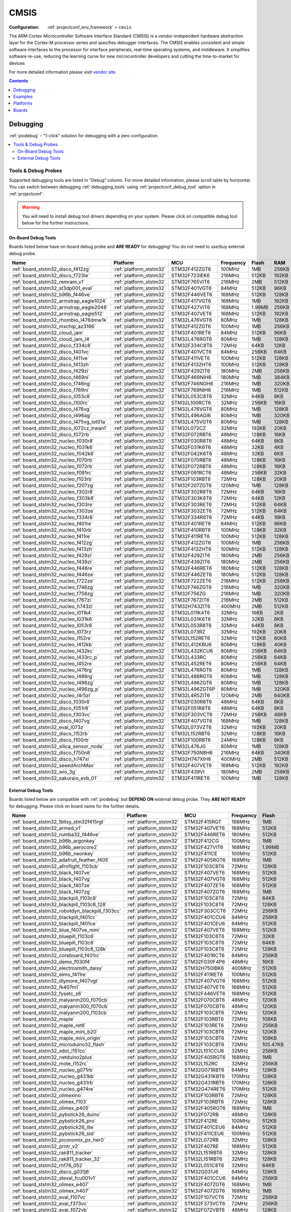 ..  Copyright (c) 2014-present PlatformIO <contact@platformio.org>
    Licensed under the Apache License, Version 2.0 (the "License");
    you may not use this file except in compliance with the License.
    You may obtain a copy of the License at
       http://www.apache.org/licenses/LICENSE-2.0
    Unless required by applicable law or agreed to in writing, software
    distributed under the License is distributed on an "AS IS" BASIS,
    WITHOUT WARRANTIES OR CONDITIONS OF ANY KIND, either express or implied.
    See the License for the specific language governing permissions and
    limitations under the License.

.. _framework_cmsis:

CMSIS
=====

:Configuration:
  :ref:`projectconf_env_framework` = ``cmsis``

The ARM Cortex Microcontroller Software Interface Standard (CMSIS) is a vendor-independent hardware abstraction layer for the Cortex-M processor series and specifies debugger interfaces. The CMSIS enables consistent and simple software interfaces to the processor for interface peripherals, real-time operating systems, and middleware. It simplifies software re-use, reducing the learning curve for new microcontroller developers and cutting the time-to-market for devices

For more detailed information please visit `vendor site <https://developer.arm.com/tools-and-software/embedded/cmsis?utm_source=platformio.org&utm_medium=docs>`_.


.. contents:: Contents
    :local:
    :depth: 1

Debugging
---------

:ref:`piodebug` - "1-click" solution for debugging with a zero configuration.

.. contents::
    :local:


Tools & Debug Probes
~~~~~~~~~~~~~~~~~~~~

Supported debugging tools are listed in "Debug" column. For more detailed
information, please scroll table by horizontal.
You can switch between debugging :ref:`debugging_tools` using
:ref:`projectconf_debug_tool` option in :ref:`projectconf`.

.. warning::
    You will need to install debug tool drivers depending on your system.
    Please click on compatible debug tool below for the further instructions.


On-Board Debug Tools
^^^^^^^^^^^^^^^^^^^^

Boards listed below have on-board debug probe and **ARE READY** for debugging!
You do not need to use/buy external debug probe.


.. list-table::
    :header-rows:  1

    * - Name
      - Platform
      - MCU
      - Frequency
      - Flash
      - RAM
    * - :ref:`board_ststm32_disco_f412zg`
      - :ref:`platform_ststm32`
      - STM32F412ZGT6
      - 100MHz
      - 1MB
      - 256KB
    * - :ref:`board_ststm32_disco_f723ie`
      - :ref:`platform_ststm32`
      - STM32F723IEK6
      - 216MHz
      - 512KB
      - 192KB
    * - :ref:`board_ststm32_remram_v1`
      - :ref:`platform_ststm32`
      - STM32F765VIT6
      - 216MHz
      - 2MB
      - 512KB
    * - :ref:`board_ststm32_st3dp001_eval`
      - :ref:`platform_ststm32`
      - STM32F401VGT6
      - 84MHz
      - 512KB
      - 96KB
    * - :ref:`board_ststm32_b96b_f446ve`
      - :ref:`platform_ststm32`
      - STM32F446VET6
      - 168MHz
      - 512KB
      - 128KB
    * - :ref:`board_ststm32_armstrap_eagle1024`
      - :ref:`platform_ststm32`
      - STM32F417VGT6
      - 168MHz
      - 1MB
      - 192KB
    * - :ref:`board_ststm32_armstrap_eagle2048`
      - :ref:`platform_ststm32`
      - STM32F427VIT6
      - 168MHz
      - 1.99MB
      - 256KB
    * - :ref:`board_ststm32_armstrap_eagle512`
      - :ref:`platform_ststm32`
      - STM32F407VET6
      - 168MHz
      - 512KB
      - 192KB
    * - :ref:`board_ststm32_rhombio_l476dmw1k`
      - :ref:`platform_ststm32`
      - STM32L476VGT6
      - 80MHz
      - 1MB
      - 128KB
    * - :ref:`board_ststm32_mxchip_az3166`
      - :ref:`platform_ststm32`
      - STM32F412ZGT6
      - 100MHz
      - 1MB
      - 256KB
    * - :ref:`board_ststm32_cloud_jam`
      - :ref:`platform_ststm32`
      - STM32F401RET6
      - 84MHz
      - 512KB
      - 96KB
    * - :ref:`board_ststm32_cloud_jam_l4`
      - :ref:`platform_ststm32`
      - STM32L476RGT6
      - 80MHz
      - 1MB
      - 128KB
    * - :ref:`board_ststm32_disco_f334c8`
      - :ref:`platform_ststm32`
      - STM32F334C8T6
      - 72MHz
      - 64KB
      - 12KB
    * - :ref:`board_ststm32_disco_f401vc`
      - :ref:`platform_ststm32`
      - STM32F401VCT6
      - 84MHz
      - 256KB
      - 64KB
    * - :ref:`board_ststm32_disco_f411ve`
      - :ref:`platform_ststm32`
      - STM32F411VET6
      - 100MHz
      - 512KB
      - 128KB
    * - :ref:`board_ststm32_disco_f413zh`
      - :ref:`platform_ststm32`
      - STM32F413ZHT6
      - 100MHz
      - 512KB
      - 128KB
    * - :ref:`board_ststm32_disco_f429zi`
      - :ref:`platform_ststm32`
      - STM32F429ZIT6
      - 180MHz
      - 2MB
      - 256KB
    * - :ref:`board_ststm32_disco_f469ni`
      - :ref:`platform_ststm32`
      - STM32F469NIH6
      - 180MHz
      - 1MB
      - 384KB
    * - :ref:`board_ststm32_disco_f746ng`
      - :ref:`platform_ststm32`
      - STM32F746NGH6
      - 216MHz
      - 1MB
      - 320KB
    * - :ref:`board_ststm32_disco_f769ni`
      - :ref:`platform_ststm32`
      - STM32F769NIH6
      - 216MHz
      - 1MB
      - 512KB
    * - :ref:`board_ststm32_disco_l053c8`
      - :ref:`platform_ststm32`
      - STM32L053C8T6
      - 32MHz
      - 64KB
      - 8KB
    * - :ref:`board_ststm32_disco_l100rc`
      - :ref:`platform_ststm32`
      - STM32L100RCT6
      - 32MHz
      - 256KB
      - 16KB
    * - :ref:`board_ststm32_disco_l476vg`
      - :ref:`platform_ststm32`
      - STM32L476VGT6
      - 80MHz
      - 1MB
      - 128KB
    * - :ref:`board_ststm32_disco_l496ag`
      - :ref:`platform_ststm32`
      - STM32L496AGI6
      - 80MHz
      - 1MB
      - 320KB
    * - :ref:`board_ststm32_disco_l475vg_iot01a`
      - :ref:`platform_ststm32`
      - STM32L475VGT6
      - 80MHz
      - 1MB
      - 128KB
    * - :ref:`board_ststm32_disco_l072cz_lrwan1`
      - :ref:`platform_ststm32`
      - STM32L072CZ
      - 32MHz
      - 192KB
      - 20KB
    * - :ref:`board_ststm32_disco_f072rb`
      - :ref:`platform_ststm32`
      - STM32F072RBT6
      - 48MHz
      - 128KB
      - 16KB
    * - :ref:`board_ststm32_nucleo_f030r8`
      - :ref:`platform_ststm32`
      - STM32F030R8T6
      - 48MHz
      - 64KB
      - 8KB
    * - :ref:`board_ststm32_nucleo_f031k6`
      - :ref:`platform_ststm32`
      - STM32F031K6T6
      - 48MHz
      - 32KB
      - 4KB
    * - :ref:`board_ststm32_nucleo_f042k6`
      - :ref:`platform_ststm32`
      - STM32F042K6T6
      - 48MHz
      - 32KB
      - 6KB
    * - :ref:`board_ststm32_nucleo_f070rb`
      - :ref:`platform_ststm32`
      - STM32F070RBT6
      - 48MHz
      - 128KB
      - 16KB
    * - :ref:`board_ststm32_nucleo_f072rb`
      - :ref:`platform_ststm32`
      - STM32F072RBT6
      - 48MHz
      - 128KB
      - 16KB
    * - :ref:`board_ststm32_nucleo_f091rc`
      - :ref:`platform_ststm32`
      - STM32F091RCT6
      - 48MHz
      - 256KB
      - 32KB
    * - :ref:`board_ststm32_nucleo_f103rb`
      - :ref:`platform_ststm32`
      - STM32F103RBT6
      - 72MHz
      - 128KB
      - 20KB
    * - :ref:`board_ststm32_nucleo_f207zg`
      - :ref:`platform_ststm32`
      - STM32F207ZGT6
      - 120MHz
      - 1MB
      - 128KB
    * - :ref:`board_ststm32_nucleo_f302r8`
      - :ref:`platform_ststm32`
      - STM32F302R8T6
      - 72MHz
      - 64KB
      - 16KB
    * - :ref:`board_ststm32_nucleo_f303k8`
      - :ref:`platform_ststm32`
      - STM32F303K8T6
      - 72MHz
      - 64KB
      - 12KB
    * - :ref:`board_ststm32_nucleo_f303re`
      - :ref:`platform_ststm32`
      - STM32F303RET6
      - 72MHz
      - 512KB
      - 64KB
    * - :ref:`board_ststm32_nucleo_f303ze`
      - :ref:`platform_ststm32`
      - STM32F303ZET6
      - 72MHz
      - 512KB
      - 64KB
    * - :ref:`board_ststm32_nucleo_f334r8`
      - :ref:`platform_ststm32`
      - STM32F334R8T6
      - 72MHz
      - 64KB
      - 16KB
    * - :ref:`board_ststm32_nucleo_f401re`
      - :ref:`platform_ststm32`
      - STM32F401RET6
      - 84MHz
      - 512KB
      - 96KB
    * - :ref:`board_ststm32_nucleo_f410rb`
      - :ref:`platform_ststm32`
      - STM32F410RBT6
      - 100MHz
      - 128KB
      - 32KB
    * - :ref:`board_ststm32_nucleo_f411re`
      - :ref:`platform_ststm32`
      - STM32F411RET6
      - 100MHz
      - 512KB
      - 128KB
    * - :ref:`board_ststm32_nucleo_f412zg`
      - :ref:`platform_ststm32`
      - STM32F412ZGT6
      - 100MHz
      - 1MB
      - 256KB
    * - :ref:`board_ststm32_nucleo_f413zh`
      - :ref:`platform_ststm32`
      - STM32F413ZHT6
      - 100MHz
      - 512KB
      - 128KB
    * - :ref:`board_ststm32_nucleo_f429zi`
      - :ref:`platform_ststm32`
      - STM32F429ZIT6
      - 180MHz
      - 2MB
      - 256KB
    * - :ref:`board_ststm32_nucleo_f439zi`
      - :ref:`platform_ststm32`
      - STM32F439ZIT6
      - 180MHz
      - 2MB
      - 256KB
    * - :ref:`board_ststm32_nucleo_f446re`
      - :ref:`platform_ststm32`
      - STM32F446RET6
      - 180MHz
      - 512KB
      - 128KB
    * - :ref:`board_ststm32_nucleo_f446ze`
      - :ref:`platform_ststm32`
      - STM32F446ZET6
      - 180MHz
      - 512KB
      - 128KB
    * - :ref:`board_ststm32_nucleo_f722ze`
      - :ref:`platform_ststm32`
      - STM32F722ZET6
      - 216MHz
      - 512KB
      - 256KB
    * - :ref:`board_ststm32_nucleo_f746zg`
      - :ref:`platform_ststm32`
      - STM32F746ZGT6
      - 216MHz
      - 1MB
      - 320KB
    * - :ref:`board_ststm32_nucleo_f756zg`
      - :ref:`platform_ststm32`
      - STM32F756ZG
      - 216MHz
      - 1MB
      - 320KB
    * - :ref:`board_ststm32_nucleo_f767zi`
      - :ref:`platform_ststm32`
      - STM32F767ZIT6
      - 216MHz
      - 2MB
      - 512KB
    * - :ref:`board_ststm32_nucleo_h743zi`
      - :ref:`platform_ststm32`
      - STM32H743ZIT6
      - 400MHz
      - 2MB
      - 512KB
    * - :ref:`board_ststm32_nucleo_l011k4`
      - :ref:`platform_ststm32`
      - STM32L011K4T6
      - 32MHz
      - 16KB
      - 2KB
    * - :ref:`board_ststm32_nucleo_l031k6`
      - :ref:`platform_ststm32`
      - STM32L031K6T6
      - 32MHz
      - 32KB
      - 8KB
    * - :ref:`board_ststm32_nucleo_l053r8`
      - :ref:`platform_ststm32`
      - STM32L053R8T6
      - 32MHz
      - 64KB
      - 8KB
    * - :ref:`board_ststm32_nucleo_l073rz`
      - :ref:`platform_ststm32`
      - STM32L073RZ
      - 32MHz
      - 192KB
      - 20KB
    * - :ref:`board_ststm32_nucleo_l152re`
      - :ref:`platform_ststm32`
      - STM32L152RET6
      - 32MHz
      - 512KB
      - 80KB
    * - :ref:`board_ststm32_nucleo_l412kb`
      - :ref:`platform_ststm32`
      - STM32L412KBU6
      - 80MHz
      - 128KB
      - 40KB
    * - :ref:`board_ststm32_nucleo_l432kc`
      - :ref:`platform_ststm32`
      - STM32L432KCU6
      - 80MHz
      - 256KB
      - 64KB
    * - :ref:`board_ststm32_nucleo_l433rc_p`
      - :ref:`platform_ststm32`
      - STM32L433RC
      - 80MHz
      - 256KB
      - 64KB
    * - :ref:`board_ststm32_nucleo_l452re`
      - :ref:`platform_ststm32`
      - STM32L452RET6
      - 80MHz
      - 256KB
      - 64KB
    * - :ref:`board_ststm32_nucleo_l476rg`
      - :ref:`platform_ststm32`
      - STM32L476RGT6
      - 80MHz
      - 1MB
      - 128KB
    * - :ref:`board_ststm32_nucleo_l486rg`
      - :ref:`platform_ststm32`
      - STM32L486RGT6
      - 80MHz
      - 1MB
      - 128KB
    * - :ref:`board_ststm32_nucleo_l496zg`
      - :ref:`platform_ststm32`
      - STM32L496ZGT6
      - 80MHz
      - 1MB
      - 128KB
    * - :ref:`board_ststm32_nucleo_l496zg_p`
      - :ref:`platform_ststm32`
      - STM32L496ZGT6P
      - 80MHz
      - 1MB
      - 320KB
    * - :ref:`board_ststm32_nucleo_l4r5zi`
      - :ref:`platform_ststm32`
      - STM32L4R5ZIT6
      - 120MHz
      - 2MB
      - 640KB
    * - :ref:`board_ststm32_disco_f030r8`
      - :ref:`platform_ststm32`
      - STM32F030R8T6
      - 48MHz
      - 64KB
      - 8KB
    * - :ref:`board_ststm32_disco_f051r8`
      - :ref:`platform_ststm32`
      - STM32F051R8T6
      - 48MHz
      - 64KB
      - 8KB
    * - :ref:`board_ststm32_disco_f303vc`
      - :ref:`platform_ststm32`
      - STM32F303VCT6
      - 72MHz
      - 256KB
      - 48KB
    * - :ref:`board_ststm32_disco_f407vg`
      - :ref:`platform_ststm32`
      - STM32F407VGT6
      - 168MHz
      - 1MB
      - 128KB
    * - :ref:`board_ststm32_eval_l073z`
      - :ref:`platform_ststm32`
      - STM32L073VZT6
      - 32MHz
      - 192KB
      - 20KB
    * - :ref:`board_ststm32_disco_l152rb`
      - :ref:`platform_ststm32`
      - STM32L152RBT6
      - 32MHz
      - 128KB
      - 16KB
    * - :ref:`board_ststm32_disco_f100rb`
      - :ref:`platform_ststm32`
      - STM32F100RBT6
      - 24MHz
      - 128KB
      - 8KB
    * - :ref:`board_ststm32_silica_sensor_node`
      - :ref:`platform_ststm32`
      - STM32L476JG
      - 80MHz
      - 1MB
      - 128KB
    * - :ref:`board_ststm32_disco_f750n8`
      - :ref:`platform_ststm32`
      - STM32F750N8H6
      - 216MHz
      - 64KB
      - 340KB
    * - :ref:`board_ststm32_disco_h747xi`
      - :ref:`platform_ststm32`
      - STM32H747XIH6
      - 400MHz
      - 2MB
      - 512KB
    * - :ref:`board_ststm32_seeedArchMax`
      - :ref:`platform_ststm32`
      - STM32F407VET6
      - 168MHz
      - 512KB
      - 192KB
    * - :ref:`board_ststm32_wio_3g`
      - :ref:`platform_ststm32`
      - STM32F439VI
      - 180MHz
      - 2MB
      - 256KB
    * - :ref:`board_ststm32_sakuraio_evb_01`
      - :ref:`platform_ststm32`
      - STM32F411RET6
      - 100MHz
      - 1MB
      - 128KB


External Debug Tools
^^^^^^^^^^^^^^^^^^^^

Boards listed below are compatible with :ref:`piodebug` but **DEPEND ON**
external debug probe. They **ARE NOT READY** for debugging.
Please click on board name for the further details.


.. list-table::
    :header-rows:  1

    * - Name
      - Platform
      - MCU
      - Frequency
      - Flash
      - RAM
    * - :ref:`board_ststm32_1bitsy_stm32f415rgt`
      - :ref:`platform_ststm32`
      - STM32F415RGT
      - 168MHz
      - 1MB
      - 128KB
    * - :ref:`board_ststm32_armed_v1`
      - :ref:`platform_ststm32`
      - STM32F407VET6
      - 168MHz
      - 512KB
      - 192KB
    * - :ref:`board_ststm32_rumba32_f446ve`
      - :ref:`platform_ststm32`
      - STM32F446RET6
      - 180MHz
      - 512KB
      - 128KB
    * - :ref:`board_ststm32_b96b_argonkey`
      - :ref:`platform_ststm32`
      - STM32F412CG
      - 100MHz
      - 1MB
      - 256KB
    * - :ref:`board_ststm32_b96b_aerocore2`
      - :ref:`platform_ststm32`
      - STM32F427VIT6
      - 168MHz
      - 1.99MB
      - 256KB
    * - :ref:`board_ststm32_b96b_neonkey`
      - :ref:`platform_ststm32`
      - STM32F411CE
      - 100MHz
      - 512KB
      - 128KB
    * - :ref:`board_ststm32_adafruit_feather_f405`
      - :ref:`platform_ststm32`
      - STM32F405RGT6
      - 168MHz
      - 1MB
      - 128KB
    * - :ref:`board_ststm32_afroflight_f103cb`
      - :ref:`platform_ststm32`
      - STM32F103CBT6
      - 72MHz
      - 128KB
      - 20KB
    * - :ref:`board_ststm32_black_f407ve`
      - :ref:`platform_ststm32`
      - STM32F407VET6
      - 168MHz
      - 512KB
      - 128KB
    * - :ref:`board_ststm32_black_f407vg`
      - :ref:`platform_ststm32`
      - STM32F407VGT6
      - 168MHz
      - 512KB
      - 128KB
    * - :ref:`board_ststm32_black_f407ze`
      - :ref:`platform_ststm32`
      - STM32F407ZET6
      - 168MHz
      - 512KB
      - 128KB
    * - :ref:`board_ststm32_black_f407zg`
      - :ref:`platform_ststm32`
      - STM32F407ZGT6
      - 168MHz
      - 1MB
      - 128KB
    * - :ref:`board_ststm32_blackpill_f103c8`
      - :ref:`platform_ststm32`
      - STM32F103C8T6
      - 72MHz
      - 64KB
      - 20KB
    * - :ref:`board_ststm32_blackpill_f103c8_128`
      - :ref:`platform_ststm32`
      - STM32F103C8T6
      - 72MHz
      - 128KB
      - 20KB
    * - :ref:`board_ststm32_robotdyn_blackpill_f303cc`
      - :ref:`platform_ststm32`
      - STM32F303CCT6
      - 72MHz
      - 256KB
      - 40KB
    * - :ref:`board_ststm32_blackpill_f401cc`
      - :ref:`platform_ststm32`
      - STM32F401CCU6
      - 84MHz
      - 256KB
      - 64KB
    * - :ref:`board_ststm32_blackpill_f401ce`
      - :ref:`platform_ststm32`
      - STM32F401CEU6
      - 84MHz
      - 512KB
      - 96KB
    * - :ref:`board_ststm32_blue_f407ve_mini`
      - :ref:`platform_ststm32`
      - STM32F407VET6
      - 168MHz
      - 512KB
      - 128KB
    * - :ref:`board_ststm32_bluepill_f103c6`
      - :ref:`platform_ststm32`
      - STM32F103C6T6
      - 72MHz
      - 32KB
      - 10KB
    * - :ref:`board_ststm32_bluepill_f103c8`
      - :ref:`platform_ststm32`
      - STM32F103C8T6
      - 72MHz
      - 64KB
      - 20KB
    * - :ref:`board_ststm32_bluepill_f103c8_128k`
      - :ref:`platform_ststm32`
      - STM32F103C8T6
      - 72MHz
      - 128KB
      - 20KB
    * - :ref:`board_ststm32_coreboard_f401rc`
      - :ref:`platform_ststm32`
      - STM32F401RCT6
      - 84MHz
      - 256KB
      - 64KB
    * - :ref:`board_ststm32_demo_f030f4`
      - :ref:`platform_ststm32`
      - STM32F030F4P6
      - 48MHz
      - 16KB
      - 4KB
    * - :ref:`board_ststm32_electrosmith_daisy`
      - :ref:`platform_ststm32`
      - STM32H750IBK6
      - 400MHz
      - 512KB
      - 128KB
    * - :ref:`board_ststm32_elmo_f411re`
      - :ref:`platform_ststm32`
      - STM32F411RET6
      - 100MHz
      - 512KB
      - 128KB
    * - :ref:`board_ststm32_diymore_f407vgt`
      - :ref:`platform_ststm32`
      - STM32F407VGT6
      - 168MHz
      - 512KB
      - 128KB
    * - :ref:`board_ststm32_fk407m1`
      - :ref:`platform_ststm32`
      - STM32F407VET6
      - 168MHz
      - 512KB
      - 128KB
    * - :ref:`board_ststm32_fysetc_s6`
      - :ref:`platform_ststm32`
      - STM32F446VET6
      - 168MHz
      - 512KB
      - 128KB
    * - :ref:`board_ststm32_malyanm200_f070cb`
      - :ref:`platform_ststm32`
      - STM32F070CBT6
      - 48MHz
      - 120KB
      - 14.81KB
    * - :ref:`board_ststm32_malyanm300_f070cb`
      - :ref:`platform_ststm32`
      - STM32F070CBT6
      - 48MHz
      - 120KB
      - 14.81KB
    * - :ref:`board_ststm32_malyanm200_f103cb`
      - :ref:`platform_ststm32`
      - STM32F103CBT6
      - 72MHz
      - 120KB
      - 20KB
    * - :ref:`board_ststm32_maple`
      - :ref:`platform_ststm32`
      - STM32F103RBT6
      - 72MHz
      - 108KB
      - 17KB
    * - :ref:`board_ststm32_maple_ret6`
      - :ref:`platform_ststm32`
      - STM32F103RET6
      - 72MHz
      - 256KB
      - 48KB
    * - :ref:`board_ststm32_maple_mini_b20`
      - :ref:`platform_ststm32`
      - STM32F103CBT6
      - 72MHz
      - 120KB
      - 20KB
    * - :ref:`board_ststm32_maple_mini_origin`
      - :ref:`platform_ststm32`
      - STM32F103CBT6
      - 72MHz
      - 108KB
      - 17KB
    * - :ref:`board_ststm32_microduino32_flash`
      - :ref:`platform_ststm32`
      - STM32F103CBT6
      - 72MHz
      - 105.47KB
      - 16.60KB
    * - :ref:`board_ststm32_xdot_l151cc`
      - :ref:`platform_ststm32`
      - STM32L151CCU6
      - 32MHz
      - 256KB
      - 32KB
    * - :ref:`board_ststm32_netduino2plus`
      - :ref:`platform_ststm32`
      - STM32F405RGT6
      - 168MHz
      - 1MB
      - 192KB
    * - :ref:`board_ststm32_mote_l152rc`
      - :ref:`platform_ststm32`
      - STM32L152RC
      - 32MHz
      - 256KB
      - 32KB
    * - :ref:`board_ststm32_nucleo_g071rb`
      - :ref:`platform_ststm32`
      - STM32G071RBT6
      - 64MHz
      - 128KB
      - 36KB
    * - :ref:`board_ststm32_nucleo_g431kb`
      - :ref:`platform_ststm32`
      - STM32G431KBT6
      - 170MHz
      - 128KB
      - 32KB
    * - :ref:`board_ststm32_nucleo_g431rb`
      - :ref:`platform_ststm32`
      - STM32G431RBT6
      - 170MHz
      - 128KB
      - 32KB
    * - :ref:`board_ststm32_nucleo_g474re`
      - :ref:`platform_ststm32`
      - STM32G474RET6
      - 170MHz
      - 512KB
      - 128KB
    * - :ref:`board_ststm32_olimexino`
      - :ref:`platform_ststm32`
      - STM32F103RBT6
      - 72MHz
      - 128KB
      - 20KB
    * - :ref:`board_ststm32_olimex_f103`
      - :ref:`platform_ststm32`
      - STM32F103RBT6
      - 72MHz
      - 128KB
      - 20KB
    * - :ref:`board_ststm32_olimex_p405`
      - :ref:`platform_ststm32`
      - STM32F405RGT6
      - 168MHz
      - 1MB
      - 192KB
    * - :ref:`board_ststm32_pybstick26_duino`
      - :ref:`platform_ststm32`
      - STM32F072RB
      - 48MHz
      - 128KB
      - 16KB
    * - :ref:`board_ststm32_pybstick26_pro`
      - :ref:`platform_ststm32`
      - STM32F412RE
      - 100MHz
      - 512KB
      - 256KB
    * - :ref:`board_ststm32_pybstick26_lite`
      - :ref:`platform_ststm32`
      - STM32F401CEU6
      - 84MHz
      - 512KB
      - 96KB
    * - :ref:`board_ststm32_pybstick26_std`
      - :ref:`platform_ststm32`
      - STM32F411CEU6
      - 100MHz
      - 512KB
      - 128KB
    * - :ref:`board_ststm32_piconomix_px_her0`
      - :ref:`platform_ststm32`
      - STM32L072RB
      - 32MHz
      - 128KB
      - 20KB
    * - :ref:`board_ststm32_prntr_v2`
      - :ref:`platform_ststm32`
      - STM32F407RE
      - 168MHz
      - 512KB
      - 192KB
    * - :ref:`board_ststm32_rak811_tracker`
      - :ref:`platform_ststm32`
      - STM32L151RBT6
      - 32MHz
      - 128KB
      - 16KB
    * - :ref:`board_ststm32_rak811_tracker_32`
      - :ref:`platform_ststm32`
      - STM32L151RBT6
      - 32MHz
      - 128KB
      - 32KB
    * - :ref:`board_ststm32_rhf76_052`
      - :ref:`platform_ststm32`
      - STM32L051C8T6
      - 32MHz
      - 64KB
      - 8KB
    * - :ref:`board_ststm32_disco_g031j6`
      - :ref:`platform_ststm32`
      - STM32G031J6
      - 64MHz
      - 128KB
      - 8KB
    * - :ref:`board_ststm32_steval_fcu001v1`
      - :ref:`platform_ststm32`
      - STM32F401CCU6
      - 84MHz
      - 256KB
      - 64KB
    * - :ref:`board_ststm32_olimex_e407`
      - :ref:`platform_ststm32`
      - STM32F407ZGT6
      - 168MHz
      - 1MB
      - 128KB
    * - :ref:`board_ststm32_olimex_h407`
      - :ref:`platform_ststm32`
      - STM32F407ZGT6
      - 168MHz
      - 1MB
      - 128KB
    * - :ref:`board_ststm32_eval_f107vc`
      - :ref:`platform_ststm32`
      - STM32F107VCT6
      - 72MHz
      - 256KB
      - 64KB
    * - :ref:`board_ststm32_eval_f373vc`
      - :ref:`platform_ststm32`
      - STM32F373VCT6
      - 72MHz
      - 256KB
      - 32KB
    * - :ref:`board_ststm32_eval_f072vb`
      - :ref:`platform_ststm32`
      - STM32F072VBT6
      - 48MHz
      - 128KB
      - 16KB
    * - :ref:`board_ststm32_genericSTM32F103C4`
      - :ref:`platform_ststm32`
      - STM32F103C4
      - 72MHz
      - 16KB
      - 6KB
    * - :ref:`board_ststm32_genericSTM32F103C6`
      - :ref:`platform_ststm32`
      - STM32F103C6
      - 72MHz
      - 32KB
      - 10KB
    * - :ref:`board_ststm32_genericSTM32F103C8`
      - :ref:`platform_ststm32`
      - STM32F103C8T6
      - 72MHz
      - 64KB
      - 20KB
    * - :ref:`board_ststm32_genericSTM32F103CB`
      - :ref:`platform_ststm32`
      - STM32F103CBT6
      - 72MHz
      - 128KB
      - 20KB
    * - :ref:`board_ststm32_genericSTM32F103R4`
      - :ref:`platform_ststm32`
      - STM32F103R4
      - 72MHz
      - 16KB
      - 6KB
    * - :ref:`board_ststm32_genericSTM32F103R6`
      - :ref:`platform_ststm32`
      - STM32F103R6
      - 72MHz
      - 32KB
      - 10KB
    * - :ref:`board_ststm32_genericSTM32F103R8`
      - :ref:`platform_ststm32`
      - STM32F103R8T6
      - 72MHz
      - 64KB
      - 20KB
    * - :ref:`board_ststm32_genericSTM32F103RB`
      - :ref:`platform_ststm32`
      - STM32F103RBT6
      - 72MHz
      - 128KB
      - 20KB
    * - :ref:`board_ststm32_genericSTM32F103RC`
      - :ref:`platform_ststm32`
      - STM32F103RCT6
      - 72MHz
      - 256KB
      - 48KB
    * - :ref:`board_ststm32_genericSTM32F103RD`
      - :ref:`platform_ststm32`
      - STM32F103RD
      - 72MHz
      - 384KB
      - 64KB
    * - :ref:`board_ststm32_genericSTM32F103RE`
      - :ref:`platform_ststm32`
      - STM32F103RET6
      - 72MHz
      - 512KB
      - 64KB
    * - :ref:`board_ststm32_genericSTM32F103RF`
      - :ref:`platform_ststm32`
      - STM32F103RF
      - 72MHz
      - 768KB
      - 96KB
    * - :ref:`board_ststm32_genericSTM32F103RG`
      - :ref:`platform_ststm32`
      - STM32F103RG
      - 72MHz
      - 1MB
      - 96KB
    * - :ref:`board_ststm32_genericSTM32F103T4`
      - :ref:`platform_ststm32`
      - STM32F103T4
      - 72MHz
      - 16KB
      - 6KB
    * - :ref:`board_ststm32_genericSTM32F103T6`
      - :ref:`platform_ststm32`
      - STM32F103T6
      - 72MHz
      - 32KB
      - 10KB
    * - :ref:`board_ststm32_genericSTM32F103T8`
      - :ref:`platform_ststm32`
      - STM32F103T8T6
      - 72MHz
      - 64KB
      - 20KB
    * - :ref:`board_ststm32_genericSTM32F103TB`
      - :ref:`platform_ststm32`
      - STM32F103TBT6
      - 72MHz
      - 128KB
      - 20KB
    * - :ref:`board_ststm32_genericSTM32F103V8`
      - :ref:`platform_ststm32`
      - STM32F103V8
      - 72MHz
      - 64KB
      - 20KB
    * - :ref:`board_ststm32_genericSTM32F103VB`
      - :ref:`platform_ststm32`
      - STM32F103VBT6
      - 72MHz
      - 128KB
      - 20KB
    * - :ref:`board_ststm32_genericSTM32F103VC`
      - :ref:`platform_ststm32`
      - STM32F103VCT6
      - 72MHz
      - 256KB
      - 48KB
    * - :ref:`board_ststm32_genericSTM32F103VD`
      - :ref:`platform_ststm32`
      - STM32F103VDT6
      - 72MHz
      - 384KB
      - 64KB
    * - :ref:`board_ststm32_genericSTM32F103VE`
      - :ref:`platform_ststm32`
      - STM32F103VET6
      - 72MHz
      - 512KB
      - 64KB
    * - :ref:`board_ststm32_genericSTM32F103VF`
      - :ref:`platform_ststm32`
      - STM32F103VF
      - 72MHz
      - 768KB
      - 96KB
    * - :ref:`board_ststm32_genericSTM32F103VG`
      - :ref:`platform_ststm32`
      - STM32F103VG
      - 72MHz
      - 1MB
      - 96KB
    * - :ref:`board_ststm32_genericSTM32F103ZC`
      - :ref:`platform_ststm32`
      - STM32F103ZCT6
      - 72MHz
      - 256KB
      - 48KB
    * - :ref:`board_ststm32_genericSTM32F103ZD`
      - :ref:`platform_ststm32`
      - STM32F103ZDT6
      - 72MHz
      - 384KB
      - 64KB
    * - :ref:`board_ststm32_genericSTM32F103ZE`
      - :ref:`platform_ststm32`
      - STM32F103ZET6
      - 72MHz
      - 512KB
      - 64KB
    * - :ref:`board_ststm32_genericSTM32F103ZF`
      - :ref:`platform_ststm32`
      - STM32F103ZF
      - 72MHz
      - 768KB
      - 96KB
    * - :ref:`board_ststm32_genericSTM32F103ZG`
      - :ref:`platform_ststm32`
      - STM32F103ZG
      - 72MHz
      - 1MB
      - 96KB
    * - :ref:`board_ststm32_genericSTM32F303CB`
      - :ref:`platform_ststm32`
      - STM32F303CBT6
      - 72MHz
      - 128KB
      - 32KB
    * - :ref:`board_ststm32_genericSTM32F401CB`
      - :ref:`platform_ststm32`
      - STM32F401CB
      - 84MHz
      - 128KB
      - 64KB
    * - :ref:`board_ststm32_genericSTM32F401CC`
      - :ref:`platform_ststm32`
      - STM32F401CC
      - 84MHz
      - 256KB
      - 64KB
    * - :ref:`board_ststm32_genericSTM32F401CD`
      - :ref:`platform_ststm32`
      - STM32F401CD
      - 84MHz
      - 384KB
      - 96KB
    * - :ref:`board_ststm32_genericSTM32F401CE`
      - :ref:`platform_ststm32`
      - STM32F401CE
      - 84MHz
      - 512KB
      - 96KB
    * - :ref:`board_ststm32_genericSTM32F401RB`
      - :ref:`platform_ststm32`
      - STM32F401RB
      - 84MHz
      - 128KB
      - 64KB
    * - :ref:`board_ststm32_genericSTM32F401RC`
      - :ref:`platform_ststm32`
      - STM32F401RC
      - 84MHz
      - 256KB
      - 64KB
    * - :ref:`board_ststm32_genericSTM32F401RD`
      - :ref:`platform_ststm32`
      - STM32F401RD
      - 84MHz
      - 384KB
      - 96KB
    * - :ref:`board_ststm32_genericSTM32F401RE`
      - :ref:`platform_ststm32`
      - STM32F401RE
      - 84MHz
      - 512KB
      - 96KB
    * - :ref:`board_ststm32_genericSTM32F405RG`
      - :ref:`platform_ststm32`
      - STM32F405RG
      - 168MHz
      - 1MB
      - 128KB
    * - :ref:`board_ststm32_genericSTM32F407VET6`
      - :ref:`platform_ststm32`
      - STM32F407VET6
      - 168MHz
      - 502.23KB
      - 128KB
    * - :ref:`board_ststm32_genericSTM32F407VGT6`
      - :ref:`platform_ststm32`
      - STM32F407VGT6
      - 168MHz
      - 1MB
      - 192KB
    * - :ref:`board_ststm32_genericSTM32F410C8`
      - :ref:`platform_ststm32`
      - STM32F410C8
      - 100MHz
      - 64KB
      - 32KB
    * - :ref:`board_ststm32_genericSTM32F410CB`
      - :ref:`platform_ststm32`
      - STM32F410CB
      - 100MHz
      - 128KB
      - 32KB
    * - :ref:`board_ststm32_genericSTM32F410R8`
      - :ref:`platform_ststm32`
      - STM32F410R8
      - 100MHz
      - 64KB
      - 32KB
    * - :ref:`board_ststm32_genericSTM32F410RB`
      - :ref:`platform_ststm32`
      - STM32F410RB
      - 100MHz
      - 128KB
      - 32KB
    * - :ref:`board_ststm32_genericSTM32F411CC`
      - :ref:`platform_ststm32`
      - STM32F411CC
      - 100MHz
      - 256KB
      - 128KB
    * - :ref:`board_ststm32_genericSTM32F411CE`
      - :ref:`platform_ststm32`
      - STM32F411CE
      - 100MHz
      - 512KB
      - 128KB
    * - :ref:`board_ststm32_genericSTM32F411RC`
      - :ref:`platform_ststm32`
      - STM32F411RC
      - 100MHz
      - 256KB
      - 128KB
    * - :ref:`board_ststm32_genericSTM32F411RE`
      - :ref:`platform_ststm32`
      - STM32F411RE
      - 100MHz
      - 256KB
      - 128KB
    * - :ref:`board_ststm32_genericSTM32F412CE`
      - :ref:`platform_ststm32`
      - STM32F412CE
      - 100MHz
      - 512KB
      - 256KB
    * - :ref:`board_ststm32_genericSTM32F412CG`
      - :ref:`platform_ststm32`
      - STM32F412CG
      - 100MHz
      - 1MB
      - 256KB
    * - :ref:`board_ststm32_genericSTM32F412RE`
      - :ref:`platform_ststm32`
      - STM32F412RE
      - 100MHz
      - 512KB
      - 256KB
    * - :ref:`board_ststm32_genericSTM32F412RG`
      - :ref:`platform_ststm32`
      - STM32F412RG
      - 100MHz
      - 1MB
      - 256KB
    * - :ref:`board_ststm32_genericSTM32F413CG`
      - :ref:`platform_ststm32`
      - STM32F413CG
      - 100MHz
      - 1MB
      - 320KB
    * - :ref:`board_ststm32_genericSTM32F413CH`
      - :ref:`platform_ststm32`
      - STM32F413CH
      - 100MHz
      - 1.50MB
      - 320KB
    * - :ref:`board_ststm32_genericSTM32F413RG`
      - :ref:`platform_ststm32`
      - STM32F413RG
      - 100MHz
      - 1MB
      - 320KB
    * - :ref:`board_ststm32_genericSTM32F413RH`
      - :ref:`platform_ststm32`
      - STM32F413RH
      - 100MHz
      - 1.50MB
      - 320KB
    * - :ref:`board_ststm32_genericSTM32F415RG`
      - :ref:`platform_ststm32`
      - STM32F415RG
      - 168MHz
      - 1MB
      - 128KB
    * - :ref:`board_ststm32_genericSTM32F417VE`
      - :ref:`platform_ststm32`
      - STM32F417VE
      - 168MHz
      - 512KB
      - 128KB
    * - :ref:`board_ststm32_genericSTM32F417VG`
      - :ref:`platform_ststm32`
      - STM32F417VG
      - 168MHz
      - 1MB
      - 128KB
    * - :ref:`board_ststm32_genericSTM32F423CH`
      - :ref:`platform_ststm32`
      - STM32F423CH
      - 100MHz
      - 1.50MB
      - 320KB
    * - :ref:`board_ststm32_genericSTM32F423RH`
      - :ref:`platform_ststm32`
      - STM32F423RH
      - 100MHz
      - 1.50MB
      - 320KB
    * - :ref:`board_ststm32_genericSTM32F446RC`
      - :ref:`platform_ststm32`
      - STM32F446RC
      - 180MHz
      - 256KB
      - 128KB
    * - :ref:`board_ststm32_genericSTM32F446RE`
      - :ref:`platform_ststm32`
      - STM32F446RE
      - 180MHz
      - 512KB
      - 128KB
    * - :ref:`board_ststm32_stm32f4stamp`
      - :ref:`platform_ststm32`
      - STM32F405RGT6
      - 168MHz
      - 1MB
      - 192KB
    * - :ref:`board_ststm32_steval_mksboxv1`
      - :ref:`platform_ststm32`
      - STM32L4R9ZI
      - 120MHz
      - 2MB
      - 640KB
    * - :ref:`board_ststm32_sparky_v1`
      - :ref:`platform_ststm32`
      - STM32F303CCT6
      - 72MHz
      - 256KB
      - 40KB
    * - :ref:`board_ststm32_thunder_pack`
      - :ref:`platform_ststm32`
      - STM32L072KZ
      - 32MHz
      - 192KB
      - 20KB
    * - :ref:`board_ststm32_thunder_pack_f411`
      - :ref:`platform_ststm32`
      - STM32F411CEU6
      - 100MHz
      - 512KB
      - 128KB
    * - :ref:`board_ststm32_hy_tinystm103tb`
      - :ref:`platform_ststm32`
      - STM32F103TBU6
      - 72MHz
      - 128KB
      - 20KB
    * - :ref:`board_ststm32_vake_v1`
      - :ref:`platform_ststm32`
      - STM32F446RET6
      - 180MHz
      - 512KB
      - 128KB
    * - :ref:`board_ststm32_vccgnd_f103zet6`
      - :ref:`platform_ststm32`
      - STM32F103ZET6
      - 72MHz
      - 512KB
      - 64KB
    * - :ref:`board_ststm32_waveshare_open103z`
      - :ref:`platform_ststm32`
      - STM32F103ZET6
      - 72MHz
      - 512KB
      - 64KB
    * - :ref:`board_ststm32_blackpill_f411ce`
      - :ref:`platform_ststm32`
      - STM32F411CEU6
      - 100MHz
      - 512KB
      - 128KB
    * - :ref:`board_ststm32_wraith32_v1`
      - :ref:`platform_ststm32`
      - STM32F051K6
      - 48MHz
      - 32KB
      - 7.75KB


Examples
--------

* `CMSIS for ST STM32 <https://github.com/platformio/platform-ststm32/tree/master/examples?utm_source=platformio.org&utm_medium=docs>`_

Platforms
---------
.. list-table::
    :header-rows:  1

    * - Name
      - Description

    * - :ref:`platform_ststm32`
      - The STM32 family of 32-bit Flash MCUs based on the ARM Cortex-M processor is designed to offer new degrees of freedom to MCU users. It offers a 32-bit product range that combines very high performance, real-time capabilities, digital signal processing, and low-power, low-voltage operation, while maintaining full integration and ease of development.

Boards
------

.. note::
    * You can list pre-configured boards by :ref:`cmd_boards` command or
      `PlatformIO Boards Explorer <https://platformio.org/boards>`_
    * For more detailed ``board`` information please scroll the tables below by horizontally.

1BitSquared
~~~~~~~~~~~

.. list-table::
    :header-rows:  1

    * - Name
      - Platform
      - Debug
      - MCU
      - Frequency
      - Flash
      - RAM
    * - :ref:`board_ststm32_1bitsy_stm32f415rgt`
      - :ref:`platform_ststm32`
      - External
      - STM32F415RGT
      - 168MHz
      - 1MB
      - 128KB

96Boards
~~~~~~~~

.. list-table::
    :header-rows:  1

    * - Name
      - Platform
      - Debug
      - MCU
      - Frequency
      - Flash
      - RAM
    * - :ref:`board_ststm32_b96b_argonkey`
      - :ref:`platform_ststm32`
      - External
      - STM32F412CG
      - 100MHz
      - 1MB
      - 256KB
    * - :ref:`board_ststm32_b96b_f446ve`
      - :ref:`platform_ststm32`
      - On-board
      - STM32F446VET6
      - 168MHz
      - 512KB
      - 128KB
    * - :ref:`board_ststm32_b96b_aerocore2`
      - :ref:`platform_ststm32`
      - External
      - STM32F427VIT6
      - 168MHz
      - 1.99MB
      - 256KB
    * - :ref:`board_ststm32_b96b_neonkey`
      - :ref:`platform_ststm32`
      - External
      - STM32F411CE
      - 100MHz
      - 512KB
      - 128KB

Adafruit
~~~~~~~~

.. list-table::
    :header-rows:  1

    * - Name
      - Platform
      - Debug
      - MCU
      - Frequency
      - Flash
      - RAM
    * - :ref:`board_ststm32_adafruit_feather_f405`
      - :ref:`platform_ststm32`
      - External
      - STM32F405RGT6
      - 168MHz
      - 1MB
      - 128KB

AfroFlight
~~~~~~~~~~

.. list-table::
    :header-rows:  1

    * - Name
      - Platform
      - Debug
      - MCU
      - Frequency
      - Flash
      - RAM
    * - :ref:`board_ststm32_afroflight_f103cb`
      - :ref:`platform_ststm32`
      - External
      - STM32F103CBT6
      - 72MHz
      - 128KB
      - 20KB

Airbot
~~~~~~

.. list-table::
    :header-rows:  1

    * - Name
      - Platform
      - Debug
      - MCU
      - Frequency
      - Flash
      - RAM
    * - :ref:`board_ststm32_wraith32_v1`
      - :ref:`platform_ststm32`
      - External
      - STM32F051K6
      - 48MHz
      - 32KB
      - 7.75KB

Armed
~~~~~

.. list-table::
    :header-rows:  1

    * - Name
      - Platform
      - Debug
      - MCU
      - Frequency
      - Flash
      - RAM
    * - :ref:`board_ststm32_armed_v1`
      - :ref:`platform_ststm32`
      - External
      - STM32F407VET6
      - 168MHz
      - 512KB
      - 192KB

Armstrap
~~~~~~~~

.. list-table::
    :header-rows:  1

    * - Name
      - Platform
      - Debug
      - MCU
      - Frequency
      - Flash
      - RAM
    * - :ref:`board_ststm32_armstrap_eagle1024`
      - :ref:`platform_ststm32`
      - On-board
      - STM32F417VGT6
      - 168MHz
      - 1MB
      - 192KB
    * - :ref:`board_ststm32_armstrap_eagle2048`
      - :ref:`platform_ststm32`
      - On-board
      - STM32F427VIT6
      - 168MHz
      - 1.99MB
      - 256KB
    * - :ref:`board_ststm32_armstrap_eagle512`
      - :ref:`platform_ststm32`
      - On-board
      - STM32F407VET6
      - 168MHz
      - 512KB
      - 192KB

Avnet Silica
~~~~~~~~~~~~

.. list-table::
    :header-rows:  1

    * - Name
      - Platform
      - Debug
      - MCU
      - Frequency
      - Flash
      - RAM
    * - :ref:`board_ststm32_silica_sensor_node`
      - :ref:`platform_ststm32`
      - On-board
      - STM32L476JG
      - 80MHz
      - 1MB
      - 128KB

Diymore
~~~~~~~

.. list-table::
    :header-rows:  1

    * - Name
      - Platform
      - Debug
      - MCU
      - Frequency
      - Flash
      - RAM
    * - :ref:`board_ststm32_diymore_f407vgt`
      - :ref:`platform_ststm32`
      - External
      - STM32F407VGT6
      - 168MHz
      - 512KB
      - 128KB

Electrosmith
~~~~~~~~~~~~

.. list-table::
    :header-rows:  1

    * - Name
      - Platform
      - Debug
      - MCU
      - Frequency
      - Flash
      - RAM
    * - :ref:`board_ststm32_electrosmith_daisy`
      - :ref:`platform_ststm32`
      - External
      - STM32H750IBK6
      - 400MHz
      - 512KB
      - 128KB

Espotel
~~~~~~~

.. list-table::
    :header-rows:  1

    * - Name
      - Platform
      - Debug
      - MCU
      - Frequency
      - Flash
      - RAM
    * - :ref:`board_ststm32_elmo_f411re`
      - :ref:`platform_ststm32`
      - External
      - STM32F411RET6
      - 100MHz
      - 512KB
      - 128KB

FYSETC
~~~~~~

.. list-table::
    :header-rows:  1

    * - Name
      - Platform
      - Debug
      - MCU
      - Frequency
      - Flash
      - RAM
    * - :ref:`board_ststm32_fysetc_s6`
      - :ref:`platform_ststm32`
      - External
      - STM32F446VET6
      - 168MHz
      - 512KB
      - 128KB

Generic
~~~~~~~

.. list-table::
    :header-rows:  1

    * - Name
      - Platform
      - Debug
      - MCU
      - Frequency
      - Flash
      - RAM
    * - :ref:`board_ststm32_blackpill_f103c8`
      - :ref:`platform_ststm32`
      - External
      - STM32F103C8T6
      - 72MHz
      - 64KB
      - 20KB
    * - :ref:`board_ststm32_blackpill_f103c8_128`
      - :ref:`platform_ststm32`
      - External
      - STM32F103C8T6
      - 72MHz
      - 128KB
      - 20KB
    * - :ref:`board_ststm32_bluepill_f103c6`
      - :ref:`platform_ststm32`
      - External
      - STM32F103C6T6
      - 72MHz
      - 32KB
      - 10KB
    * - :ref:`board_ststm32_bluepill_f103c8`
      - :ref:`platform_ststm32`
      - External
      - STM32F103C8T6
      - 72MHz
      - 64KB
      - 20KB
    * - :ref:`board_ststm32_bluepill_f103c8_128k`
      - :ref:`platform_ststm32`
      - External
      - STM32F103C8T6
      - 72MHz
      - 128KB
      - 20KB
    * - :ref:`board_ststm32_demo_f030f4`
      - :ref:`platform_ststm32`
      - External
      - STM32F030F4P6
      - 48MHz
      - 16KB
      - 4KB
    * - :ref:`board_ststm32_fk407m1`
      - :ref:`platform_ststm32`
      - External
      - STM32F407VET6
      - 168MHz
      - 512KB
      - 128KB
    * - :ref:`board_ststm32_genericSTM32F103C4`
      - :ref:`platform_ststm32`
      - External
      - STM32F103C4
      - 72MHz
      - 16KB
      - 6KB
    * - :ref:`board_ststm32_genericSTM32F103C6`
      - :ref:`platform_ststm32`
      - External
      - STM32F103C6
      - 72MHz
      - 32KB
      - 10KB
    * - :ref:`board_ststm32_genericSTM32F103C8`
      - :ref:`platform_ststm32`
      - External
      - STM32F103C8T6
      - 72MHz
      - 64KB
      - 20KB
    * - :ref:`board_ststm32_genericSTM32F103CB`
      - :ref:`platform_ststm32`
      - External
      - STM32F103CBT6
      - 72MHz
      - 128KB
      - 20KB
    * - :ref:`board_ststm32_genericSTM32F103R4`
      - :ref:`platform_ststm32`
      - External
      - STM32F103R4
      - 72MHz
      - 16KB
      - 6KB
    * - :ref:`board_ststm32_genericSTM32F103R6`
      - :ref:`platform_ststm32`
      - External
      - STM32F103R6
      - 72MHz
      - 32KB
      - 10KB
    * - :ref:`board_ststm32_genericSTM32F103R8`
      - :ref:`platform_ststm32`
      - External
      - STM32F103R8T6
      - 72MHz
      - 64KB
      - 20KB
    * - :ref:`board_ststm32_genericSTM32F103RB`
      - :ref:`platform_ststm32`
      - External
      - STM32F103RBT6
      - 72MHz
      - 128KB
      - 20KB
    * - :ref:`board_ststm32_genericSTM32F103RC`
      - :ref:`platform_ststm32`
      - External
      - STM32F103RCT6
      - 72MHz
      - 256KB
      - 48KB
    * - :ref:`board_ststm32_genericSTM32F103RD`
      - :ref:`platform_ststm32`
      - External
      - STM32F103RD
      - 72MHz
      - 384KB
      - 64KB
    * - :ref:`board_ststm32_genericSTM32F103RE`
      - :ref:`platform_ststm32`
      - External
      - STM32F103RET6
      - 72MHz
      - 512KB
      - 64KB
    * - :ref:`board_ststm32_genericSTM32F103RF`
      - :ref:`platform_ststm32`
      - External
      - STM32F103RF
      - 72MHz
      - 768KB
      - 96KB
    * - :ref:`board_ststm32_genericSTM32F103RG`
      - :ref:`platform_ststm32`
      - External
      - STM32F103RG
      - 72MHz
      - 1MB
      - 96KB
    * - :ref:`board_ststm32_genericSTM32F103T4`
      - :ref:`platform_ststm32`
      - External
      - STM32F103T4
      - 72MHz
      - 16KB
      - 6KB
    * - :ref:`board_ststm32_genericSTM32F103T6`
      - :ref:`platform_ststm32`
      - External
      - STM32F103T6
      - 72MHz
      - 32KB
      - 10KB
    * - :ref:`board_ststm32_genericSTM32F103T8`
      - :ref:`platform_ststm32`
      - External
      - STM32F103T8T6
      - 72MHz
      - 64KB
      - 20KB
    * - :ref:`board_ststm32_genericSTM32F103TB`
      - :ref:`platform_ststm32`
      - External
      - STM32F103TBT6
      - 72MHz
      - 128KB
      - 20KB
    * - :ref:`board_ststm32_genericSTM32F103V8`
      - :ref:`platform_ststm32`
      - External
      - STM32F103V8
      - 72MHz
      - 64KB
      - 20KB
    * - :ref:`board_ststm32_genericSTM32F103VB`
      - :ref:`platform_ststm32`
      - External
      - STM32F103VBT6
      - 72MHz
      - 128KB
      - 20KB
    * - :ref:`board_ststm32_genericSTM32F103VC`
      - :ref:`platform_ststm32`
      - External
      - STM32F103VCT6
      - 72MHz
      - 256KB
      - 48KB
    * - :ref:`board_ststm32_genericSTM32F103VD`
      - :ref:`platform_ststm32`
      - External
      - STM32F103VDT6
      - 72MHz
      - 384KB
      - 64KB
    * - :ref:`board_ststm32_genericSTM32F103VE`
      - :ref:`platform_ststm32`
      - External
      - STM32F103VET6
      - 72MHz
      - 512KB
      - 64KB
    * - :ref:`board_ststm32_genericSTM32F103VF`
      - :ref:`platform_ststm32`
      - External
      - STM32F103VF
      - 72MHz
      - 768KB
      - 96KB
    * - :ref:`board_ststm32_genericSTM32F103VG`
      - :ref:`platform_ststm32`
      - External
      - STM32F103VG
      - 72MHz
      - 1MB
      - 96KB
    * - :ref:`board_ststm32_genericSTM32F103ZC`
      - :ref:`platform_ststm32`
      - External
      - STM32F103ZCT6
      - 72MHz
      - 256KB
      - 48KB
    * - :ref:`board_ststm32_genericSTM32F103ZD`
      - :ref:`platform_ststm32`
      - External
      - STM32F103ZDT6
      - 72MHz
      - 384KB
      - 64KB
    * - :ref:`board_ststm32_genericSTM32F103ZE`
      - :ref:`platform_ststm32`
      - External
      - STM32F103ZET6
      - 72MHz
      - 512KB
      - 64KB
    * - :ref:`board_ststm32_genericSTM32F103ZF`
      - :ref:`platform_ststm32`
      - External
      - STM32F103ZF
      - 72MHz
      - 768KB
      - 96KB
    * - :ref:`board_ststm32_genericSTM32F103ZG`
      - :ref:`platform_ststm32`
      - External
      - STM32F103ZG
      - 72MHz
      - 1MB
      - 96KB
    * - :ref:`board_ststm32_genericSTM32F303CB`
      - :ref:`platform_ststm32`
      - External
      - STM32F303CBT6
      - 72MHz
      - 128KB
      - 32KB
    * - :ref:`board_ststm32_genericSTM32F401CB`
      - :ref:`platform_ststm32`
      - External
      - STM32F401CB
      - 84MHz
      - 128KB
      - 64KB
    * - :ref:`board_ststm32_genericSTM32F401CC`
      - :ref:`platform_ststm32`
      - External
      - STM32F401CC
      - 84MHz
      - 256KB
      - 64KB
    * - :ref:`board_ststm32_genericSTM32F401CD`
      - :ref:`platform_ststm32`
      - External
      - STM32F401CD
      - 84MHz
      - 384KB
      - 96KB
    * - :ref:`board_ststm32_genericSTM32F401CE`
      - :ref:`platform_ststm32`
      - External
      - STM32F401CE
      - 84MHz
      - 512KB
      - 96KB
    * - :ref:`board_ststm32_genericSTM32F401RB`
      - :ref:`platform_ststm32`
      - External
      - STM32F401RB
      - 84MHz
      - 128KB
      - 64KB
    * - :ref:`board_ststm32_genericSTM32F401RC`
      - :ref:`platform_ststm32`
      - External
      - STM32F401RC
      - 84MHz
      - 256KB
      - 64KB
    * - :ref:`board_ststm32_genericSTM32F401RD`
      - :ref:`platform_ststm32`
      - External
      - STM32F401RD
      - 84MHz
      - 384KB
      - 96KB
    * - :ref:`board_ststm32_genericSTM32F401RE`
      - :ref:`platform_ststm32`
      - External
      - STM32F401RE
      - 84MHz
      - 512KB
      - 96KB
    * - :ref:`board_ststm32_genericSTM32F405RG`
      - :ref:`platform_ststm32`
      - External
      - STM32F405RG
      - 168MHz
      - 1MB
      - 128KB
    * - :ref:`board_ststm32_genericSTM32F407VET6`
      - :ref:`platform_ststm32`
      - External
      - STM32F407VET6
      - 168MHz
      - 502.23KB
      - 128KB
    * - :ref:`board_ststm32_genericSTM32F407VGT6`
      - :ref:`platform_ststm32`
      - External
      - STM32F407VGT6
      - 168MHz
      - 1MB
      - 192KB
    * - :ref:`board_ststm32_genericSTM32F410C8`
      - :ref:`platform_ststm32`
      - External
      - STM32F410C8
      - 100MHz
      - 64KB
      - 32KB
    * - :ref:`board_ststm32_genericSTM32F410CB`
      - :ref:`platform_ststm32`
      - External
      - STM32F410CB
      - 100MHz
      - 128KB
      - 32KB
    * - :ref:`board_ststm32_genericSTM32F410R8`
      - :ref:`platform_ststm32`
      - External
      - STM32F410R8
      - 100MHz
      - 64KB
      - 32KB
    * - :ref:`board_ststm32_genericSTM32F410RB`
      - :ref:`platform_ststm32`
      - External
      - STM32F410RB
      - 100MHz
      - 128KB
      - 32KB
    * - :ref:`board_ststm32_genericSTM32F411CC`
      - :ref:`platform_ststm32`
      - External
      - STM32F411CC
      - 100MHz
      - 256KB
      - 128KB
    * - :ref:`board_ststm32_genericSTM32F411CE`
      - :ref:`platform_ststm32`
      - External
      - STM32F411CE
      - 100MHz
      - 512KB
      - 128KB
    * - :ref:`board_ststm32_genericSTM32F411RC`
      - :ref:`platform_ststm32`
      - External
      - STM32F411RC
      - 100MHz
      - 256KB
      - 128KB
    * - :ref:`board_ststm32_genericSTM32F411RE`
      - :ref:`platform_ststm32`
      - External
      - STM32F411RE
      - 100MHz
      - 256KB
      - 128KB
    * - :ref:`board_ststm32_genericSTM32F412CE`
      - :ref:`platform_ststm32`
      - External
      - STM32F412CE
      - 100MHz
      - 512KB
      - 256KB
    * - :ref:`board_ststm32_genericSTM32F412CG`
      - :ref:`platform_ststm32`
      - External
      - STM32F412CG
      - 100MHz
      - 1MB
      - 256KB
    * - :ref:`board_ststm32_genericSTM32F412RE`
      - :ref:`platform_ststm32`
      - External
      - STM32F412RE
      - 100MHz
      - 512KB
      - 256KB
    * - :ref:`board_ststm32_genericSTM32F412RG`
      - :ref:`platform_ststm32`
      - External
      - STM32F412RG
      - 100MHz
      - 1MB
      - 256KB
    * - :ref:`board_ststm32_genericSTM32F413CG`
      - :ref:`platform_ststm32`
      - External
      - STM32F413CG
      - 100MHz
      - 1MB
      - 320KB
    * - :ref:`board_ststm32_genericSTM32F413CH`
      - :ref:`platform_ststm32`
      - External
      - STM32F413CH
      - 100MHz
      - 1.50MB
      - 320KB
    * - :ref:`board_ststm32_genericSTM32F413RG`
      - :ref:`platform_ststm32`
      - External
      - STM32F413RG
      - 100MHz
      - 1MB
      - 320KB
    * - :ref:`board_ststm32_genericSTM32F413RH`
      - :ref:`platform_ststm32`
      - External
      - STM32F413RH
      - 100MHz
      - 1.50MB
      - 320KB
    * - :ref:`board_ststm32_genericSTM32F415RG`
      - :ref:`platform_ststm32`
      - External
      - STM32F415RG
      - 168MHz
      - 1MB
      - 128KB
    * - :ref:`board_ststm32_genericSTM32F417VE`
      - :ref:`platform_ststm32`
      - External
      - STM32F417VE
      - 168MHz
      - 512KB
      - 128KB
    * - :ref:`board_ststm32_genericSTM32F417VG`
      - :ref:`platform_ststm32`
      - External
      - STM32F417VG
      - 168MHz
      - 1MB
      - 128KB
    * - :ref:`board_ststm32_genericSTM32F423CH`
      - :ref:`platform_ststm32`
      - External
      - STM32F423CH
      - 100MHz
      - 1.50MB
      - 320KB
    * - :ref:`board_ststm32_genericSTM32F423RH`
      - :ref:`platform_ststm32`
      - External
      - STM32F423RH
      - 100MHz
      - 1.50MB
      - 320KB
    * - :ref:`board_ststm32_genericSTM32F446RC`
      - :ref:`platform_ststm32`
      - External
      - STM32F446RC
      - 180MHz
      - 256KB
      - 128KB
    * - :ref:`board_ststm32_genericSTM32F446RE`
      - :ref:`platform_ststm32`
      - External
      - STM32F446RE
      - 180MHz
      - 512KB
      - 128KB
    * - :ref:`board_ststm32_stm32f4stamp`
      - :ref:`platform_ststm32`
      - External
      - STM32F405RGT6
      - 168MHz
      - 1MB
      - 192KB

HY
~~

.. list-table::
    :header-rows:  1

    * - Name
      - Platform
      - Debug
      - MCU
      - Frequency
      - Flash
      - RAM
    * - :ref:`board_ststm32_hy_tinystm103tb`
      - :ref:`platform_ststm32`
      - External
      - STM32F103TBU6
      - 72MHz
      - 128KB
      - 20KB

LeafLabs
~~~~~~~~

.. list-table::
    :header-rows:  1

    * - Name
      - Platform
      - Debug
      - MCU
      - Frequency
      - Flash
      - RAM
    * - :ref:`board_ststm32_maple`
      - :ref:`platform_ststm32`
      - External
      - STM32F103RBT6
      - 72MHz
      - 108KB
      - 17KB
    * - :ref:`board_ststm32_maple_ret6`
      - :ref:`platform_ststm32`
      - External
      - STM32F103RET6
      - 72MHz
      - 256KB
      - 48KB
    * - :ref:`board_ststm32_maple_mini_b20`
      - :ref:`platform_ststm32`
      - External
      - STM32F103CBT6
      - 72MHz
      - 120KB
      - 20KB
    * - :ref:`board_ststm32_maple_mini_origin`
      - :ref:`platform_ststm32`
      - External
      - STM32F103CBT6
      - 72MHz
      - 108KB
      - 17KB

MXChip
~~~~~~

.. list-table::
    :header-rows:  1

    * - Name
      - Platform
      - Debug
      - MCU
      - Frequency
      - Flash
      - RAM
    * - :ref:`board_ststm32_mxchip_az3166`
      - :ref:`platform_ststm32`
      - On-board
      - STM32F412ZGT6
      - 100MHz
      - 1MB
      - 256KB

Malyan
~~~~~~

.. list-table::
    :header-rows:  1

    * - Name
      - Platform
      - Debug
      - MCU
      - Frequency
      - Flash
      - RAM
    * - :ref:`board_ststm32_malyanm200_f070cb`
      - :ref:`platform_ststm32`
      - External
      - STM32F070CBT6
      - 48MHz
      - 120KB
      - 14.81KB
    * - :ref:`board_ststm32_malyanm300_f070cb`
      - :ref:`platform_ststm32`
      - External
      - STM32F070CBT6
      - 48MHz
      - 120KB
      - 14.81KB
    * - :ref:`board_ststm32_malyanm200_f103cb`
      - :ref:`platform_ststm32`
      - External
      - STM32F103CBT6
      - 72MHz
      - 120KB
      - 20KB

Microduino
~~~~~~~~~~

.. list-table::
    :header-rows:  1

    * - Name
      - Platform
      - Debug
      - MCU
      - Frequency
      - Flash
      - RAM
    * - :ref:`board_ststm32_microduino32_flash`
      - :ref:`platform_ststm32`
      - External
      - STM32F103CBT6
      - 72MHz
      - 105.47KB
      - 16.60KB

MultiTech
~~~~~~~~~

.. list-table::
    :header-rows:  1

    * - Name
      - Platform
      - Debug
      - MCU
      - Frequency
      - Flash
      - RAM
    * - :ref:`board_ststm32_xdot_l151cc`
      - :ref:`platform_ststm32`
      - External
      - STM32L151CCU6
      - 32MHz
      - 256KB
      - 32KB

Netduino
~~~~~~~~

.. list-table::
    :header-rows:  1

    * - Name
      - Platform
      - Debug
      - MCU
      - Frequency
      - Flash
      - RAM
    * - :ref:`board_ststm32_netduino2plus`
      - :ref:`platform_ststm32`
      - External
      - STM32F405RGT6
      - 168MHz
      - 1MB
      - 192KB

Olimex
~~~~~~

.. list-table::
    :header-rows:  1

    * - Name
      - Platform
      - Debug
      - MCU
      - Frequency
      - Flash
      - RAM
    * - :ref:`board_ststm32_olimexino`
      - :ref:`platform_ststm32`
      - External
      - STM32F103RBT6
      - 72MHz
      - 128KB
      - 20KB
    * - :ref:`board_ststm32_olimex_f103`
      - :ref:`platform_ststm32`
      - External
      - STM32F103RBT6
      - 72MHz
      - 128KB
      - 20KB
    * - :ref:`board_ststm32_olimex_p405`
      - :ref:`platform_ststm32`
      - External
      - STM32F405RGT6
      - 168MHz
      - 1MB
      - 192KB
    * - :ref:`board_ststm32_olimex_e407`
      - :ref:`platform_ststm32`
      - External
      - STM32F407ZGT6
      - 168MHz
      - 1MB
      - 128KB
    * - :ref:`board_ststm32_olimex_h407`
      - :ref:`platform_ststm32`
      - External
      - STM32F407ZGT6
      - 168MHz
      - 1MB
      - 128KB

PYBStick
~~~~~~~~

.. list-table::
    :header-rows:  1

    * - Name
      - Platform
      - Debug
      - MCU
      - Frequency
      - Flash
      - RAM
    * - :ref:`board_ststm32_pybstick26_duino`
      - :ref:`platform_ststm32`
      - External
      - STM32F072RB
      - 48MHz
      - 128KB
      - 16KB
    * - :ref:`board_ststm32_pybstick26_pro`
      - :ref:`platform_ststm32`
      - External
      - STM32F412RE
      - 100MHz
      - 512KB
      - 256KB
    * - :ref:`board_ststm32_pybstick26_lite`
      - :ref:`platform_ststm32`
      - External
      - STM32F401CEU6
      - 84MHz
      - 512KB
      - 96KB
    * - :ref:`board_ststm32_pybstick26_std`
      - :ref:`platform_ststm32`
      - External
      - STM32F411CEU6
      - 100MHz
      - 512KB
      - 128KB

Piconomix
~~~~~~~~~

.. list-table::
    :header-rows:  1

    * - Name
      - Platform
      - Debug
      - MCU
      - Frequency
      - Flash
      - RAM
    * - :ref:`board_ststm32_piconomix_px_her0`
      - :ref:`platform_ststm32`
      - External
      - STM32L072RB
      - 32MHz
      - 128KB
      - 20KB

PrntrBoard
~~~~~~~~~~

.. list-table::
    :header-rows:  1

    * - Name
      - Platform
      - Debug
      - MCU
      - Frequency
      - Flash
      - RAM
    * - :ref:`board_ststm32_prntr_v2`
      - :ref:`platform_ststm32`
      - External
      - STM32F407RE
      - 168MHz
      - 512KB
      - 192KB

RAK
~~~

.. list-table::
    :header-rows:  1

    * - Name
      - Platform
      - Debug
      - MCU
      - Frequency
      - Flash
      - RAM
    * - :ref:`board_ststm32_rak811_tracker`
      - :ref:`platform_ststm32`
      - External
      - STM32L151RBT6
      - 32MHz
      - 128KB
      - 16KB
    * - :ref:`board_ststm32_rak811_tracker_32`
      - :ref:`platform_ststm32`
      - External
      - STM32L151RBT6
      - 32MHz
      - 128KB
      - 32KB

RUMBA
~~~~~

.. list-table::
    :header-rows:  1

    * - Name
      - Platform
      - Debug
      - MCU
      - Frequency
      - Flash
      - RAM
    * - :ref:`board_ststm32_rumba32_f446ve`
      - :ref:`platform_ststm32`
      - External
      - STM32F446RET6
      - 180MHz
      - 512KB
      - 128KB

RemRam
~~~~~~

.. list-table::
    :header-rows:  1

    * - Name
      - Platform
      - Debug
      - MCU
      - Frequency
      - Flash
      - RAM
    * - :ref:`board_ststm32_remram_v1`
      - :ref:`platform_ststm32`
      - On-board
      - STM32F765VIT6
      - 216MHz
      - 2MB
      - 512KB

RobotDyn
~~~~~~~~

.. list-table::
    :header-rows:  1

    * - Name
      - Platform
      - Debug
      - MCU
      - Frequency
      - Flash
      - RAM
    * - :ref:`board_ststm32_robotdyn_blackpill_f303cc`
      - :ref:`platform_ststm32`
      - External
      - STM32F303CCT6
      - 72MHz
      - 256KB
      - 40KB

RushUp
~~~~~~

.. list-table::
    :header-rows:  1

    * - Name
      - Platform
      - Debug
      - MCU
      - Frequency
      - Flash
      - RAM
    * - :ref:`board_ststm32_cloud_jam`
      - :ref:`platform_ststm32`
      - On-board
      - STM32F401RET6
      - 84MHz
      - 512KB
      - 96KB
    * - :ref:`board_ststm32_cloud_jam_l4`
      - :ref:`platform_ststm32`
      - On-board
      - STM32L476RGT6
      - 80MHz
      - 1MB
      - 128KB

ST
~~

.. list-table::
    :header-rows:  1

    * - Name
      - Platform
      - Debug
      - MCU
      - Frequency
      - Flash
      - RAM
    * - :ref:`board_ststm32_disco_f412zg`
      - :ref:`platform_ststm32`
      - On-board
      - STM32F412ZGT6
      - 100MHz
      - 1MB
      - 256KB
    * - :ref:`board_ststm32_disco_f723ie`
      - :ref:`platform_ststm32`
      - On-board
      - STM32F723IEK6
      - 216MHz
      - 512KB
      - 192KB
    * - :ref:`board_ststm32_st3dp001_eval`
      - :ref:`platform_ststm32`
      - On-board
      - STM32F401VGT6
      - 84MHz
      - 512KB
      - 96KB
    * - :ref:`board_ststm32_black_f407ve`
      - :ref:`platform_ststm32`
      - External
      - STM32F407VET6
      - 168MHz
      - 512KB
      - 128KB
    * - :ref:`board_ststm32_black_f407vg`
      - :ref:`platform_ststm32`
      - External
      - STM32F407VGT6
      - 168MHz
      - 512KB
      - 128KB
    * - :ref:`board_ststm32_black_f407ze`
      - :ref:`platform_ststm32`
      - External
      - STM32F407ZET6
      - 168MHz
      - 512KB
      - 128KB
    * - :ref:`board_ststm32_black_f407zg`
      - :ref:`platform_ststm32`
      - External
      - STM32F407ZGT6
      - 168MHz
      - 1MB
      - 128KB
    * - :ref:`board_ststm32_blackpill_f401cc`
      - :ref:`platform_ststm32`
      - External
      - STM32F401CCU6
      - 84MHz
      - 256KB
      - 64KB
    * - :ref:`board_ststm32_blackpill_f401ce`
      - :ref:`platform_ststm32`
      - External
      - STM32F401CEU6
      - 84MHz
      - 512KB
      - 96KB
    * - :ref:`board_ststm32_blue_f407ve_mini`
      - :ref:`platform_ststm32`
      - External
      - STM32F407VET6
      - 168MHz
      - 512KB
      - 128KB
    * - :ref:`board_ststm32_coreboard_f401rc`
      - :ref:`platform_ststm32`
      - External
      - STM32F401RCT6
      - 84MHz
      - 256KB
      - 64KB
    * - :ref:`board_ststm32_nucleo_g071rb`
      - :ref:`platform_ststm32`
      - External
      - STM32G071RBT6
      - 64MHz
      - 128KB
      - 36KB
    * - :ref:`board_ststm32_nucleo_g431kb`
      - :ref:`platform_ststm32`
      - External
      - STM32G431KBT6
      - 170MHz
      - 128KB
      - 32KB
    * - :ref:`board_ststm32_nucleo_g431rb`
      - :ref:`platform_ststm32`
      - External
      - STM32G431RBT6
      - 170MHz
      - 128KB
      - 32KB
    * - :ref:`board_ststm32_nucleo_g474re`
      - :ref:`platform_ststm32`
      - External
      - STM32G474RET6
      - 170MHz
      - 512KB
      - 128KB
    * - :ref:`board_ststm32_rhf76_052`
      - :ref:`platform_ststm32`
      - External
      - STM32L051C8T6
      - 32MHz
      - 64KB
      - 8KB
    * - :ref:`board_ststm32_disco_f334c8`
      - :ref:`platform_ststm32`
      - On-board
      - STM32F334C8T6
      - 72MHz
      - 64KB
      - 12KB
    * - :ref:`board_ststm32_disco_f401vc`
      - :ref:`platform_ststm32`
      - On-board
      - STM32F401VCT6
      - 84MHz
      - 256KB
      - 64KB
    * - :ref:`board_ststm32_disco_f411ve`
      - :ref:`platform_ststm32`
      - On-board
      - STM32F411VET6
      - 100MHz
      - 512KB
      - 128KB
    * - :ref:`board_ststm32_disco_f413zh`
      - :ref:`platform_ststm32`
      - On-board
      - STM32F413ZHT6
      - 100MHz
      - 512KB
      - 128KB
    * - :ref:`board_ststm32_disco_f429zi`
      - :ref:`platform_ststm32`
      - On-board
      - STM32F429ZIT6
      - 180MHz
      - 2MB
      - 256KB
    * - :ref:`board_ststm32_disco_f469ni`
      - :ref:`platform_ststm32`
      - On-board
      - STM32F469NIH6
      - 180MHz
      - 1MB
      - 384KB
    * - :ref:`board_ststm32_disco_f746ng`
      - :ref:`platform_ststm32`
      - On-board
      - STM32F746NGH6
      - 216MHz
      - 1MB
      - 320KB
    * - :ref:`board_ststm32_disco_f769ni`
      - :ref:`platform_ststm32`
      - On-board
      - STM32F769NIH6
      - 216MHz
      - 1MB
      - 512KB
    * - :ref:`board_ststm32_disco_l053c8`
      - :ref:`platform_ststm32`
      - On-board
      - STM32L053C8T6
      - 32MHz
      - 64KB
      - 8KB
    * - :ref:`board_ststm32_disco_l100rc`
      - :ref:`platform_ststm32`
      - On-board
      - STM32L100RCT6
      - 32MHz
      - 256KB
      - 16KB
    * - :ref:`board_ststm32_disco_l476vg`
      - :ref:`platform_ststm32`
      - On-board
      - STM32L476VGT6
      - 80MHz
      - 1MB
      - 128KB
    * - :ref:`board_ststm32_disco_l496ag`
      - :ref:`platform_ststm32`
      - On-board
      - STM32L496AGI6
      - 80MHz
      - 1MB
      - 320KB
    * - :ref:`board_ststm32_disco_l475vg_iot01a`
      - :ref:`platform_ststm32`
      - On-board
      - STM32L475VGT6
      - 80MHz
      - 1MB
      - 128KB
    * - :ref:`board_ststm32_disco_l072cz_lrwan1`
      - :ref:`platform_ststm32`
      - On-board
      - STM32L072CZ
      - 32MHz
      - 192KB
      - 20KB
    * - :ref:`board_ststm32_disco_f072rb`
      - :ref:`platform_ststm32`
      - On-board
      - STM32F072RBT6
      - 48MHz
      - 128KB
      - 16KB
    * - :ref:`board_ststm32_nucleo_f030r8`
      - :ref:`platform_ststm32`
      - On-board
      - STM32F030R8T6
      - 48MHz
      - 64KB
      - 8KB
    * - :ref:`board_ststm32_nucleo_f031k6`
      - :ref:`platform_ststm32`
      - On-board
      - STM32F031K6T6
      - 48MHz
      - 32KB
      - 4KB
    * - :ref:`board_ststm32_nucleo_f042k6`
      - :ref:`platform_ststm32`
      - On-board
      - STM32F042K6T6
      - 48MHz
      - 32KB
      - 6KB
    * - :ref:`board_ststm32_nucleo_f070rb`
      - :ref:`platform_ststm32`
      - On-board
      - STM32F070RBT6
      - 48MHz
      - 128KB
      - 16KB
    * - :ref:`board_ststm32_nucleo_f072rb`
      - :ref:`platform_ststm32`
      - On-board
      - STM32F072RBT6
      - 48MHz
      - 128KB
      - 16KB
    * - :ref:`board_ststm32_nucleo_f091rc`
      - :ref:`platform_ststm32`
      - On-board
      - STM32F091RCT6
      - 48MHz
      - 256KB
      - 32KB
    * - :ref:`board_ststm32_nucleo_f103rb`
      - :ref:`platform_ststm32`
      - On-board
      - STM32F103RBT6
      - 72MHz
      - 128KB
      - 20KB
    * - :ref:`board_ststm32_nucleo_f207zg`
      - :ref:`platform_ststm32`
      - On-board
      - STM32F207ZGT6
      - 120MHz
      - 1MB
      - 128KB
    * - :ref:`board_ststm32_nucleo_f302r8`
      - :ref:`platform_ststm32`
      - On-board
      - STM32F302R8T6
      - 72MHz
      - 64KB
      - 16KB
    * - :ref:`board_ststm32_nucleo_f303k8`
      - :ref:`platform_ststm32`
      - On-board
      - STM32F303K8T6
      - 72MHz
      - 64KB
      - 12KB
    * - :ref:`board_ststm32_nucleo_f303re`
      - :ref:`platform_ststm32`
      - On-board
      - STM32F303RET6
      - 72MHz
      - 512KB
      - 64KB
    * - :ref:`board_ststm32_nucleo_f303ze`
      - :ref:`platform_ststm32`
      - On-board
      - STM32F303ZET6
      - 72MHz
      - 512KB
      - 64KB
    * - :ref:`board_ststm32_nucleo_f334r8`
      - :ref:`platform_ststm32`
      - On-board
      - STM32F334R8T6
      - 72MHz
      - 64KB
      - 16KB
    * - :ref:`board_ststm32_nucleo_f401re`
      - :ref:`platform_ststm32`
      - On-board
      - STM32F401RET6
      - 84MHz
      - 512KB
      - 96KB
    * - :ref:`board_ststm32_nucleo_f410rb`
      - :ref:`platform_ststm32`
      - On-board
      - STM32F410RBT6
      - 100MHz
      - 128KB
      - 32KB
    * - :ref:`board_ststm32_nucleo_f411re`
      - :ref:`platform_ststm32`
      - On-board
      - STM32F411RET6
      - 100MHz
      - 512KB
      - 128KB
    * - :ref:`board_ststm32_nucleo_f412zg`
      - :ref:`platform_ststm32`
      - On-board
      - STM32F412ZGT6
      - 100MHz
      - 1MB
      - 256KB
    * - :ref:`board_ststm32_nucleo_f413zh`
      - :ref:`platform_ststm32`
      - On-board
      - STM32F413ZHT6
      - 100MHz
      - 512KB
      - 128KB
    * - :ref:`board_ststm32_nucleo_f429zi`
      - :ref:`platform_ststm32`
      - On-board
      - STM32F429ZIT6
      - 180MHz
      - 2MB
      - 256KB
    * - :ref:`board_ststm32_nucleo_f439zi`
      - :ref:`platform_ststm32`
      - On-board
      - STM32F439ZIT6
      - 180MHz
      - 2MB
      - 256KB
    * - :ref:`board_ststm32_nucleo_f446re`
      - :ref:`platform_ststm32`
      - On-board
      - STM32F446RET6
      - 180MHz
      - 512KB
      - 128KB
    * - :ref:`board_ststm32_nucleo_f446ze`
      - :ref:`platform_ststm32`
      - On-board
      - STM32F446ZET6
      - 180MHz
      - 512KB
      - 128KB
    * - :ref:`board_ststm32_nucleo_f722ze`
      - :ref:`platform_ststm32`
      - On-board
      - STM32F722ZET6
      - 216MHz
      - 512KB
      - 256KB
    * - :ref:`board_ststm32_nucleo_f746zg`
      - :ref:`platform_ststm32`
      - On-board
      - STM32F746ZGT6
      - 216MHz
      - 1MB
      - 320KB
    * - :ref:`board_ststm32_nucleo_f756zg`
      - :ref:`platform_ststm32`
      - On-board
      - STM32F756ZG
      - 216MHz
      - 1MB
      - 320KB
    * - :ref:`board_ststm32_nucleo_f767zi`
      - :ref:`platform_ststm32`
      - On-board
      - STM32F767ZIT6
      - 216MHz
      - 2MB
      - 512KB
    * - :ref:`board_ststm32_nucleo_h743zi`
      - :ref:`platform_ststm32`
      - On-board
      - STM32H743ZIT6
      - 400MHz
      - 2MB
      - 512KB
    * - :ref:`board_ststm32_nucleo_l011k4`
      - :ref:`platform_ststm32`
      - On-board
      - STM32L011K4T6
      - 32MHz
      - 16KB
      - 2KB
    * - :ref:`board_ststm32_nucleo_l031k6`
      - :ref:`platform_ststm32`
      - On-board
      - STM32L031K6T6
      - 32MHz
      - 32KB
      - 8KB
    * - :ref:`board_ststm32_nucleo_l053r8`
      - :ref:`platform_ststm32`
      - On-board
      - STM32L053R8T6
      - 32MHz
      - 64KB
      - 8KB
    * - :ref:`board_ststm32_nucleo_l073rz`
      - :ref:`platform_ststm32`
      - On-board
      - STM32L073RZ
      - 32MHz
      - 192KB
      - 20KB
    * - :ref:`board_ststm32_nucleo_l152re`
      - :ref:`platform_ststm32`
      - On-board
      - STM32L152RET6
      - 32MHz
      - 512KB
      - 80KB
    * - :ref:`board_ststm32_nucleo_l412kb`
      - :ref:`platform_ststm32`
      - On-board
      - STM32L412KBU6
      - 80MHz
      - 128KB
      - 40KB
    * - :ref:`board_ststm32_nucleo_l432kc`
      - :ref:`platform_ststm32`
      - On-board
      - STM32L432KCU6
      - 80MHz
      - 256KB
      - 64KB
    * - :ref:`board_ststm32_nucleo_l433rc_p`
      - :ref:`platform_ststm32`
      - On-board
      - STM32L433RC
      - 80MHz
      - 256KB
      - 64KB
    * - :ref:`board_ststm32_nucleo_l452re`
      - :ref:`platform_ststm32`
      - On-board
      - STM32L452RET6
      - 80MHz
      - 256KB
      - 64KB
    * - :ref:`board_ststm32_nucleo_l476rg`
      - :ref:`platform_ststm32`
      - On-board
      - STM32L476RGT6
      - 80MHz
      - 1MB
      - 128KB
    * - :ref:`board_ststm32_nucleo_l486rg`
      - :ref:`platform_ststm32`
      - On-board
      - STM32L486RGT6
      - 80MHz
      - 1MB
      - 128KB
    * - :ref:`board_ststm32_nucleo_l496zg`
      - :ref:`platform_ststm32`
      - On-board
      - STM32L496ZGT6
      - 80MHz
      - 1MB
      - 128KB
    * - :ref:`board_ststm32_nucleo_l496zg_p`
      - :ref:`platform_ststm32`
      - On-board
      - STM32L496ZGT6P
      - 80MHz
      - 1MB
      - 320KB
    * - :ref:`board_ststm32_nucleo_l4r5zi`
      - :ref:`platform_ststm32`
      - On-board
      - STM32L4R5ZIT6
      - 120MHz
      - 2MB
      - 640KB
    * - :ref:`board_ststm32_disco_f030r8`
      - :ref:`platform_ststm32`
      - On-board
      - STM32F030R8T6
      - 48MHz
      - 64KB
      - 8KB
    * - :ref:`board_ststm32_disco_f051r8`
      - :ref:`platform_ststm32`
      - On-board
      - STM32F051R8T6
      - 48MHz
      - 64KB
      - 8KB
    * - :ref:`board_ststm32_disco_f303vc`
      - :ref:`platform_ststm32`
      - On-board
      - STM32F303VCT6
      - 72MHz
      - 256KB
      - 48KB
    * - :ref:`board_ststm32_disco_f407vg`
      - :ref:`platform_ststm32`
      - On-board
      - STM32F407VGT6
      - 168MHz
      - 1MB
      - 128KB
    * - :ref:`board_ststm32_disco_g031j6`
      - :ref:`platform_ststm32`
      - External
      - STM32G031J6
      - 64MHz
      - 128KB
      - 8KB
    * - :ref:`board_ststm32_eval_l073z`
      - :ref:`platform_ststm32`
      - On-board
      - STM32L073VZT6
      - 32MHz
      - 192KB
      - 20KB
    * - :ref:`board_ststm32_disco_l152rb`
      - :ref:`platform_ststm32`
      - On-board
      - STM32L152RBT6
      - 32MHz
      - 128KB
      - 16KB
    * - :ref:`board_ststm32_disco_f100rb`
      - :ref:`platform_ststm32`
      - On-board
      - STM32F100RBT6
      - 24MHz
      - 128KB
      - 8KB
    * - :ref:`board_ststm32_steval_fcu001v1`
      - :ref:`platform_ststm32`
      - External
      - STM32F401CCU6
      - 84MHz
      - 256KB
      - 64KB
    * - :ref:`board_ststm32_eval_f107vc`
      - :ref:`platform_ststm32`
      - External
      - STM32F107VCT6
      - 72MHz
      - 256KB
      - 64KB
    * - :ref:`board_ststm32_eval_f373vc`
      - :ref:`platform_ststm32`
      - External
      - STM32F373VCT6
      - 72MHz
      - 256KB
      - 32KB
    * - :ref:`board_ststm32_eval_f072vb`
      - :ref:`platform_ststm32`
      - External
      - STM32F072VBT6
      - 48MHz
      - 128KB
      - 16KB
    * - :ref:`board_ststm32_disco_f750n8`
      - :ref:`platform_ststm32`
      - On-board
      - STM32F750N8H6
      - 216MHz
      - 64KB
      - 340KB
    * - :ref:`board_ststm32_disco_h747xi`
      - :ref:`platform_ststm32`
      - On-board
      - STM32H747XIH6
      - 400MHz
      - 2MB
      - 512KB
    * - :ref:`board_ststm32_steval_mksboxv1`
      - :ref:`platform_ststm32`
      - External
      - STM32L4R9ZI
      - 120MHz
      - 2MB
      - 640KB

SeeedStudio
~~~~~~~~~~~

.. list-table::
    :header-rows:  1

    * - Name
      - Platform
      - Debug
      - MCU
      - Frequency
      - Flash
      - RAM
    * - :ref:`board_ststm32_seeedArchMax`
      - :ref:`platform_ststm32`
      - On-board
      - STM32F407VET6
      - 168MHz
      - 512KB
      - 192KB
    * - :ref:`board_ststm32_wio_3g`
      - :ref:`platform_ststm32`
      - On-board
      - STM32F439VI
      - 180MHz
      - 2MB
      - 256KB

Semtech
~~~~~~~

.. list-table::
    :header-rows:  1

    * - Name
      - Platform
      - Debug
      - MCU
      - Frequency
      - Flash
      - RAM
    * - :ref:`board_ststm32_mote_l152rc`
      - :ref:`platform_ststm32`
      - External
      - STM32L152RC
      - 32MHz
      - 256KB
      - 32KB

TauLabs
~~~~~~~

.. list-table::
    :header-rows:  1

    * - Name
      - Platform
      - Debug
      - MCU
      - Frequency
      - Flash
      - RAM
    * - :ref:`board_ststm32_sparky_v1`
      - :ref:`platform_ststm32`
      - External
      - STM32F303CCT6
      - 72MHz
      - 256KB
      - 40KB

ThunderPack
~~~~~~~~~~~

.. list-table::
    :header-rows:  1

    * - Name
      - Platform
      - Debug
      - MCU
      - Frequency
      - Flash
      - RAM
    * - :ref:`board_ststm32_thunder_pack`
      - :ref:`platform_ststm32`
      - External
      - STM32L072KZ
      - 32MHz
      - 192KB
      - 20KB
    * - :ref:`board_ststm32_thunder_pack_f411`
      - :ref:`platform_ststm32`
      - External
      - STM32F411CEU6
      - 100MHz
      - 512KB
      - 128KB

VAE
~~~

.. list-table::
    :header-rows:  1

    * - Name
      - Platform
      - Debug
      - MCU
      - Frequency
      - Flash
      - RAM
    * - :ref:`board_ststm32_vake_v1`
      - :ref:`platform_ststm32`
      - External
      - STM32F446RET6
      - 180MHz
      - 512KB
      - 128KB

VCCGND
~~~~~~

.. list-table::
    :header-rows:  1

    * - Name
      - Platform
      - Debug
      - MCU
      - Frequency
      - Flash
      - RAM
    * - :ref:`board_ststm32_vccgnd_f103zet6`
      - :ref:`platform_ststm32`
      - External
      - STM32F103ZET6
      - 72MHz
      - 512KB
      - 64KB

Waveshare
~~~~~~~~~

.. list-table::
    :header-rows:  1

    * - Name
      - Platform
      - Debug
      - MCU
      - Frequency
      - Flash
      - RAM
    * - :ref:`board_ststm32_waveshare_open103z`
      - :ref:`platform_ststm32`
      - External
      - STM32F103ZET6
      - 72MHz
      - 512KB
      - 64KB

WeAct
~~~~~

.. list-table::
    :header-rows:  1

    * - Name
      - Platform
      - Debug
      - MCU
      - Frequency
      - Flash
      - RAM
    * - :ref:`board_ststm32_blackpill_f411ce`
      - :ref:`platform_ststm32`
      - External
      - STM32F411CEU6
      - 100MHz
      - 512KB
      - 128KB

rhomb.io
~~~~~~~~

.. list-table::
    :header-rows:  1

    * - Name
      - Platform
      - Debug
      - MCU
      - Frequency
      - Flash
      - RAM
    * - :ref:`board_ststm32_rhombio_l476dmw1k`
      - :ref:`platform_ststm32`
      - On-board
      - STM32L476VGT6
      - 80MHz
      - 1MB
      - 128KB

sakura.io
~~~~~~~~~

.. list-table::
    :header-rows:  1

    * - Name
      - Platform
      - Debug
      - MCU
      - Frequency
      - Flash
      - RAM
    * - :ref:`board_ststm32_sakuraio_evb_01`
      - :ref:`platform_ststm32`
      - On-board
      - STM32F411RET6
      - 100MHz
      - 1MB
      - 128KB
